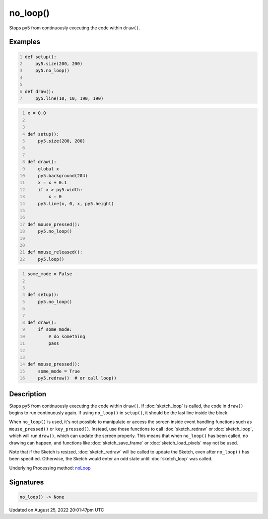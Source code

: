 no_loop()
=========

Stops py5 from continuously executing the code within ``draw()``.

Examples
--------

.. raw:: html

    <div class="example-table">

.. raw:: html

    <div class="example-row"><div class="example-cell-image">

.. raw:: html

    </div><div class="example-cell-code">

.. code:: python
    :number-lines:

    def setup():
        py5.size(200, 200)
        py5.no_loop()


    def draw():
        py5.line(10, 10, 190, 190)

.. raw:: html

    </div></div>

.. raw:: html

    <div class="example-row"><div class="example-cell-image">

.. raw:: html

    </div><div class="example-cell-code">

.. code:: python
    :number-lines:

    x = 0.0


    def setup():
        py5.size(200, 200)


    def draw():
        global x
        py5.background(204)
        x = x + 0.1
        if x > py5.width:
            x = 0
        py5.line(x, 0, x, py5.height)


    def mouse_pressed():
        py5.no_loop()


    def mouse_released():
        py5.loop()

.. raw:: html

    </div></div>

.. raw:: html

    <div class="example-row"><div class="example-cell-image">

.. raw:: html

    </div><div class="example-cell-code">

.. code:: python
    :number-lines:

    some_mode = False


    def setup():
        py5.no_loop()


    def draw():
        if some_mode:
            # do something
            pass


    def mouse_pressed():
        some_mode = True
        py5.redraw()  # or call loop()

.. raw:: html

    </div></div>

.. raw:: html

    </div>

Description
-----------

Stops py5 from continuously executing the code within ``draw()``. If :doc:`sketch_loop` is called, the code in ``draw()`` begins to run continuously again. If using ``no_loop()`` in ``setup()``, it should be the last line inside the block.

When ``no_loop()`` is used, it's not possible to manipulate or access the screen inside event handling functions such as ``mouse_pressed()`` or ``key_pressed()``. Instead, use those functions to call :doc:`sketch_redraw` or :doc:`sketch_loop`, which will run ``draw()``, which can update the screen properly. This means that when ``no_loop()`` has been called, no drawing can happen, and functions like :doc:`sketch_save_frame` or :doc:`sketch_load_pixels` may not be used.

Note that if the Sketch is resized, :doc:`sketch_redraw` will be called to update the Sketch, even after ``no_loop()`` has been specified. Otherwise, the Sketch would enter an odd state until :doc:`sketch_loop` was called.

Underlying Processing method: `noLoop <https://processing.org/reference/noLoop_.html>`_

Signatures
------

.. code:: python

    no_loop() -> None
Updated on August 25, 2022 20:01:47pm UTC

